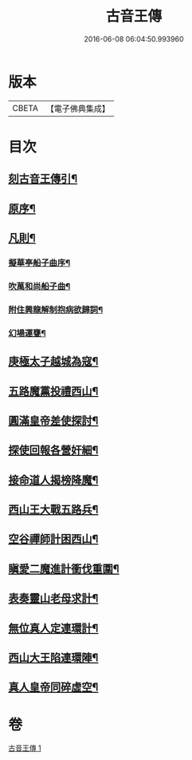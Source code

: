 #+TITLE: 古音王傳 
#+DATE: 2016-06-08 06:04:50.993960

* 版本
 |     CBETA|【電子佛典集成】|

* 目次
** [[file:KR6q0236_001.txt::001-0185a1][刻古音王傳引¶]]
** [[file:KR6q0236_001.txt::001-0185b12][原序¶]]
** [[file:KR6q0236_001.txt::001-0185c6][凡則¶]]
*** [[file:KR6q0236_001.txt::001-0186a2][擬華亭船子曲序¶]]
*** [[file:KR6q0236_001.txt::001-0186b2][吹萬和尚船子曲¶]]
*** [[file:KR6q0236_001.txt::001-0187b13][附住興龍解制抱病欲歸詞¶]]
*** [[file:KR6q0236_001.txt::001-0187b18][幻場運甕¶]]
** [[file:KR6q0236_001.txt::001-0188b5][庚極太子越城為寇¶]]
** [[file:KR6q0236_001.txt::001-0188b21][五路魔黨投禮西山¶]]
** [[file:KR6q0236_001.txt::001-0189a8][圓滿皇帝差使探討¶]]
** [[file:KR6q0236_001.txt::001-0189b4][探使回報各營奸細¶]]
** [[file:KR6q0236_001.txt::001-0189c26][接命道人揭榜降魔¶]]
** [[file:KR6q0236_001.txt::001-0190a23][西山王大戰五路兵¶]]
** [[file:KR6q0236_001.txt::001-0190c8][空谷禪師計困西山¶]]
** [[file:KR6q0236_001.txt::001-0191a8][瞋愛二魔進計衝伐重圍¶]]
** [[file:KR6q0236_001.txt::001-0191b24][表奏靈山老母求計¶]]
** [[file:KR6q0236_001.txt::001-0192a20][無位真人定連環計¶]]
** [[file:KR6q0236_001.txt::001-0192b13][西山大王陷連環陣¶]]
** [[file:KR6q0236_001.txt::001-0192c18][真人皇帝同碎虛空¶]]

* 卷
[[file:KR6q0236_001.txt][古音王傳 1]]

